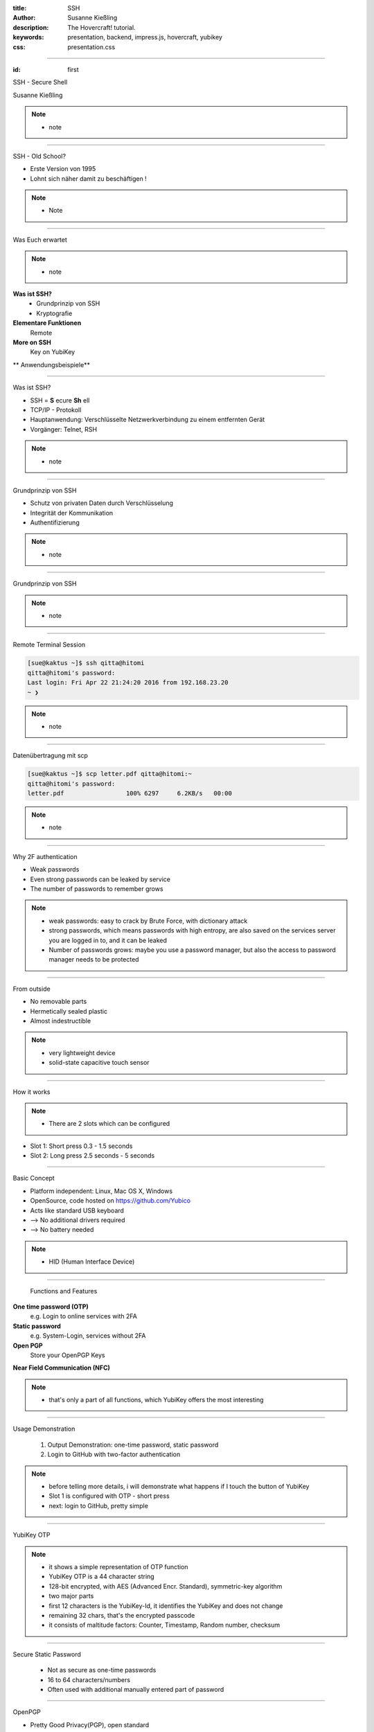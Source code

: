 :title: SSH
:author: Susanne Kießling
:description: The Hovercraft! tutorial.
:keywords: presentation, backend, impress.js, hovercraft, yubikey
:css: presentation.css

----

.. utility roles

.. role:: underline
    :class: underline

.. role:: blocky
   :class: blocky

.. role:: tiny
   :class: tiny

           
:id: first 

SSH - 
Secure Shell

:tiny:`Susanne Kießling`

.. note::

   - note 

----

:blocky:`SSH - Old School?`

- Erste Version von 1995
- Lohnt sich näher damit zu beschäftigen !

.. note::
   - Note


.. image:: images/confused.png
   :align: center
   :height: 450px

----

:blocky:`Was Euch erwartet`

.. note::
   - note 

**Was ist SSH?**
  + Grundprinzip von SSH
  + Kryptografie
**Elementare Funktionen**
  Remote
**More on SSH**
  Key on YubiKey
  
** Anwendungsbeispiele**

----

:blocky:`Was ist SSH?`

- SSH = **S** ecure **Sh** ell
- TCP/IP - Protokoll
- Hauptanwendung: Verschlüsselte Netzwerkverbindung zu einem entfernten Gerät
- Vorgänger: Telnet, RSH

.. note::
   - note

----

:blocky:`Grundprinzip von SSH`

- Schutz von privaten Daten durch Verschlüsselung
- Integrität der Kommunikation
- Authentifizierung

.. note::
   - note

.. image:: images/ssh_grundprinzip.png
   :align: left
   :height: 400px

----

:blocky:`Grundprinzip von SSH`

.. note::
   - note

.. image:: images/telnet.png
   :align: left
   :height: 400px

.. image:: images/ssh_prinzip.png
   :align: right
   :height: 400px

 
----

:blocky:`Remote Terminal Session`

.. code-block:: bash  
   
   [sue@kaktus ~]$ ssh qitta@hitomi
   qitta@hitomi's password: 
   Last login: Fri Apr 22 21:24:20 2016 from 192.168.23.20
   ~ ❯ 


.. note::
   - note

----

:blocky:`Datenübertragung mit scp`

.. code-block:: bash  
  
   [sue@kaktus ~]$ scp letter.pdf qitta@hitomi:~
   qitta@hitomi's password:
   letter.pdf                 100% 6297     6.2KB/s   00:00


.. note::
   - note


----

:blocky:`Why 2F authentication`

+ Weak passwords
+ Even strong passwords can be leaked by service
+ The number of passwords to remember grows

.. note::
   - weak passwords: easy to crack by Brute Force, with dictionary attack
   - strong passwords, which means passwords with high entropy, are also
     saved on the services server you are logged in to, and it can be leaked

   - Number of passwords grows: maybe you use a password manager, but
     also the access to password manager needs to be protected

.. image:: images/bruce.png
   :align: right
   :height: 300px


------

:blocky:`From outside`

+ No removable parts
+ Hermetically sealed plastic
+ Almost indestructible

.. note::   
   - very lightweight device
   - solid-state capacitive touch sensor

.. image:: images/yubi_outside.png
   :align: right
   :height: 400px

------

:blocky:`How it works`

.. note::   
   - There are 2 slots which can be configured 
      

.. image:: images/how_works.png
   :align: right
   :height: 400px

+ Slot 1: Short press 0.3 - 1.5 seconds
+ Slot 2: Long press 2.5 seconds - 5 seconds


------

:blocky:`Basic Concept`

+ Platform independent: Linux, Mac OS X, Windows
+ OpenSource, code hosted on https://github.com/Yubico
+ Acts like standard USB keyboard 
+ --> No additional drivers required
+ --> No battery needed

.. note::
  - HID (Human Interface Device)

.. image:: images/hhkb.png
   :align: right
   :height: 200px



------

    :blocky:`Functions and Features`

**One time password (OTP)**
  e.g. Login to online services with 2FA
**Static password**
  e.g. System-Login, services without 2FA  
**Open PGP**
  Store your OpenPGP Keys

**Near Field Communication (NFC)**

.. note::
   - that's only a part of all functions, which YubiKey offers 
     the most interesting
   
------

:blocky:`Usage Demonstration`

    1. Output Demonstration: one-time password, static password
    2. Login to GitHub with two-factor authentication


.. note::
   -  before telling more details, i will demonstrate
      what happens if I touch the button of YubiKey
   -  Slot 1 is configured with OTP - short press
   -  next: login to GitHub, pretty simple
 
------

:blocky:`YubiKey OTP`

.. note:: 
   -  it shows a simple representation of OTP function
   -  YubiKey OTP is a 44 character string
   -  128-bit encrypted, with AES (Advanced Encr. Standard), symmetric-key
      algorithm
   -  two major parts
   -  first 12 characters is the YubiKey-Id, it identifies the YubiKey and does
      not change
   -  remaining 32 chars, that's the encrypted passcode
   -  it consists of maltitude factors: Counter, Timestamp, Random
      number, checksum
   

.. image:: images/otp.png
   :align: right
   :width: 90%

  

-----

:blocky:`Secure Static Password`

  - Not as secure as one-time passwords
  - 16 to 64 characters/numbers
  - Often used with additional manually entered part of password

.. image:: images/static_pw.png
   :align: center
   :width: 90%

 

-----


:blocky:`OpenPGP`

+ Pretty Good Privacy(PGP), open standard
+ Encrypt E-Mails, Digital Signature, Authentication
+ Store your keys on YubiKey (smartcard)


.. note::
   - for whom of you, using OpenPGP 
   - private key can not be stolen from PC
   
-----


:blocky:`Configuration`


.. image:: images/persotool.png
   :align: center
   :width: 90%


.. note::
   - the YubiKey Personalization Tool
   - shows which slots are configured
   - shows which functions are supported

-----

:blocky:`Where to use`

+ Online Services
   e.g.  GitHub, Dropbox, GoogleAccounts (U2F)
+ Password Management
   e.g. KeePass, LastPass
+ System Login
+ Disk Encryption

and many more

.. image:: images/github.svg
   :align: left
   :width: 15%

.. image:: images/dropbox.png
   :align: center
   :width: 15%

.. image:: images/lastpass.png
   :align: left
   :width: 25%

.. image:: images/google3.png
   :align: left
   :width: 15%

.. note::
   - protect your online-identity    
   - Extra layer of security for logging in to the password manager
   - Show how easy it works, Login to github with two-factor auth
   - U2F is an open authentication standard, hosted by the open-authentication
     industry consortium FIDO Alliance, it enables internet users  to
     securely access any number of online services

--------------------

:blocky:`YubiKey versions`

.. image:: images/versions.png
   :align: center
   :width: 120%

.. note::
   - Since the first version of YubiKey (Standard), there came up     
     some additional functions and security improvements
   - YubiKey4(PGP): YubiKey 4 introduces a new touch feature that allows to protect
     the use of the private keys with an additional layer.
   - COSTS: YubiKey Neo 50 EUR, Standard+Edge 30 EUR, FIDO 15 EUR
   - FIDO is special version, with primary function Fido U2F (Universal sec.
     factor)

--------------------

:blocky:`YubiKey Nano`

.. image:: images/nano.png
   :align: center
   :width: 60%

.. note::
   - fits exactly in USB-port
   - usefull for laptops, which you carry around

-----

:blocky:`For Business`

**Challenge: Protect data and systems**

+ Securing identity of employees
+ Securing access to accounts and systems
+ Securing code development, data of employees
+ Securing Mobile Devices


.. note::
   - As we heard yesterday, it's a challenge for enterprises to protect
     their data e.g. if mobile devices get lost
   - you know with YubiKey it need both: password and physical device

------------------

:blocky:`Enterprises using YubiKey`

+ **Google**, uses  YubiKey NEO for all employees
+ **GitHub** offers U2F for all developers
+ **Cern**,the European Organization for Nuclear Research,
  uses YubiKeys for securing critical services

.. image:: images/enterprises.png
   :align: left
   :width: 80%

.. note::
   - Three examples of enterprises which use YubiKey

---------------------


:blocky:`All in all`

+ Simple to use
+ Code is OpenSource, allows scrunity
+ Powerfull functions

**A pretty smart device to improve data security...
and additional to have a cool fashion accessories.**

.. image:: images/earring.png
   :align: right
   :width: 80%

.. note::
  - simple to use
  - good usability
  - Code is OpenSource, allows scrutiny(genaue Prüfung)
  - if it's important for you to protect your online identity,
    and access to your data in general,
    maybe it might be worth considering to use the YubiKey



---------------------

**Are there any questions?**

.. note::
    - get lost: Recovery codes, backups

